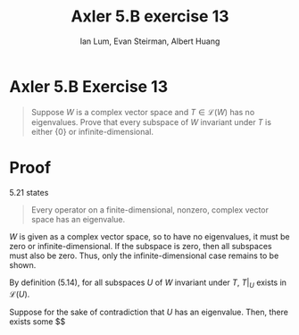 #+TITLE: Axler 5.B exercise 13
#+AUTHOR: Ian Lum, Evan Steirman, Albert Huang
* Axler 5.B Exercise 13
  #+begin_quote
  Suppose $W$ is a complex vector space and $T \in  \mathcal{L} (W)$ has no eigenvalues. Prove that every subspace of $W$ invariant under $T$ is either $\{0\}$ or infinite-dimensional.
  #+end_quote
* Proof
  5.21 states
  #+begin_quote
  Every operator on a finite-dimensional, nonzero, complex vector space has an eigenvalue.
  #+end_quote
  $W$ is given as a complex vector space, so to have no eigenvalues, it must be zero or infinite-dimensional. If the subspace is zero, then all subspaces must also be zero. Thus, only the infinite-dimensional case remains to be shown.

  By definition (5.14), for all subspaces $U$ of $W$ invariant under $T$, $T\big|_U$ exists in $\mathcal{L} (U)$.

  Suppose for the sake of contradiction that $U$ has an eigenvalue. Then, there exists some $$
